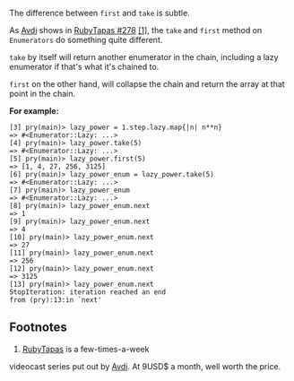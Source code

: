 The difference between =first= and =take= is subtle.

As [[http://about.avdi.org][Avdi]] shows in
[[file:%7B%7Bpage.source%7D%7D][RubyTapas #278]] [[#footnote1][[1]]],
the =take= and =first= method on =Enumerators= do something quite
different.

=take= by itself will return another enumerator in the chain, including
a lazy enumerator if that's what it's chained to.

=first= on the other hand, will collapse the chain and return the array
at that point in the chain.

*For example:*

#+BEGIN_EXAMPLE
    [3] pry(main)> lazy_power = 1.step.lazy.map{|n| n**n}
    => #<Enumerator::Lazy: ...>
    [4] pry(main)> lazy_power.take(5)
    => #<Enumerator::Lazy: ...>
    [5] pry(main)> lazy_power.first(5)
    => [1, 4, 27, 256, 3125]
    [6] pry(main)> lazy_power_enum = lazy_power.take(5)
    => #<Enumerator::Lazy: ...>
    [7] pry(main)> lazy_power_enum
    => #<Enumerator::Lazy: ...>
    [8] pry(main)> lazy_power_enum.next
    => 1
    [9] pry(main)> lazy_power_enum.next
    => 4
    [10] pry(main)> lazy_power_enum.next
    => 27
    [11] pry(main)> lazy_power_enum.next
    => 256
    [12] pry(main)> lazy_power_enum.next
    => 3125
    [13] pry(main)> lazy_power_enum.next
    StopIteration: iteration reached an end
    from (pry):13:in `next'
#+END_EXAMPLE

** Footnotes
   :PROPERTIES:
   :CUSTOM_ID: footnotes
   :END:

1. [[http://www.rubytapas.com][RubyTapas]] is a few-times-a-week
videocast series put out by [[http://about.avdi.org][Avdi]]. At 9USD$ a
month, well worth the price.
